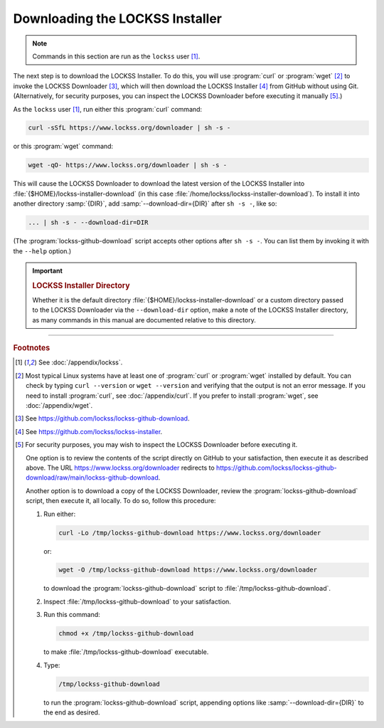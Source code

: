 ================================
Downloading the LOCKSS Installer
================================

.. note::

   Commands in this section are run as the ``lockss`` user  [#fnlockss]_.

The next step is to download the LOCKSS Installer. To do this, you will use :program:`curl` or :program:`wget` [#fncurlwget]_ to invoke the LOCKSS Downloader [#fndownloader]_, which will then download the LOCKSS Installer [#fninstaller]_ from GitHub without using Git. (Alternatively, for security purposes, you can inspect the LOCKSS Downloader before executing it manually [#fnsecurity]_.)

As the ``lockss`` user [#fnlockss]_, run either this :program:`curl` command:

.. code-block:: shell

   curl -sSfL https://www.lockss.org/downloader | sh -s -

or this :program:`wget` command:

.. code-block:: shell

   wget -qO- https://www.lockss.org/downloader | sh -s -

This will cause the LOCKSS Downloader to download the latest version of the LOCKSS Installer into :file:`{$HOME}/lockss-installer-download` (in this case :file:`/home/lockss/lockss-installer-download`). To install it into another directory :samp:`{DIR}`, add :samp:`--download-dir={DIR}` after ``sh -s -``, like so:

.. code-block:: shell

   ... | sh -s - --download-dir=DIR

(The :program:`lockss-github-download` script accepts other options after ``sh -s -``. You can list them by invoking it with the ``--help`` option.)

.. important::

   .. _lockss-installer-directory:

   .. rubric:: LOCKSS Installer Directory

   Whether it is the default directory :file:`{$HOME}/lockss-installer-download` or a custom directory passed to the LOCKSS Downloader via the ``--download-dir`` option, make a note of the LOCKSS Installer directory, as many commands in this manual are documented relative to this directory.

----

.. rubric:: Footnotes

.. [#fnlockss]

   See :doc:`/appendix/lockss`.

.. [#fncurlwget]

   Most typical Linux systems have at least one of :program:`curl` or :program:`wget` installed by default. You can check by typing ``curl --version`` or ``wget --version`` and verifying that the output is not an error message. If you need to install :program:`curl`, see :doc:`/appendix/curl`. If you prefer to install :program:`wget`, see :doc:`/appendix/wget`.

.. [#fndownloader]

   See https://github.com/lockss/lockss-github-download.

.. [#fninstaller]

   See https://github.com/lockss/lockss-installer.

.. [#fnsecurity]

   For security purposes, you may wish to inspect the LOCKSS Downloader before executing it.

   One option is to review the contents of the script directly on GitHub to your satisfaction, then execute it as described above. The URL https://www.lockss.org/downloader redirects to https://github.com/lockss/lockss-github-download/raw/main/lockss-github-download.

   Another option is to download a copy of the LOCKSS Downloader, review the :program:`lockss-github-download` script, then execute it, all locally. To do so, follow this procedure:

   1. Run either:

      .. code-block:: shell

         curl -Lo /tmp/lockss-github-download https://www.lockss.org/downloader

      or:

      .. code-block:: shell

         wget -O /tmp/lockss-github-download https://www.lockss.org/downloader

      to download the :program:`lockss-github-download` script to :file:`/tmp/lockss-github-download`.

   2. Inspect :file:`/tmp/lockss-github-download` to your satisfaction.

   3. Run this command:

      .. code-block:: shell

         chmod +x /tmp/lockss-github-download

      to make :file:`/tmp/lockss-github-download` executable.

   4. Type:

      .. code-block:: shell

         /tmp/lockss-github-download

      to run the :program:`lockss-github-download` script, appending options like :samp:`--download-dir={DIR}` to the end as desired.
